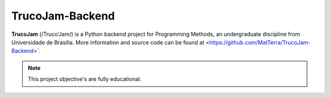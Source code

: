 TrucoJam-Backend
=======

**TrucoJam** (/Truco'Jam/) is a Python backend project for Programming Methods, an undergraduate discipline from Universidade de Brasília. More information and source code can be found at <https://github.com/MatTerra/TrucoJam-Backend>`.

.. note::

   This project objective's are fully educational.